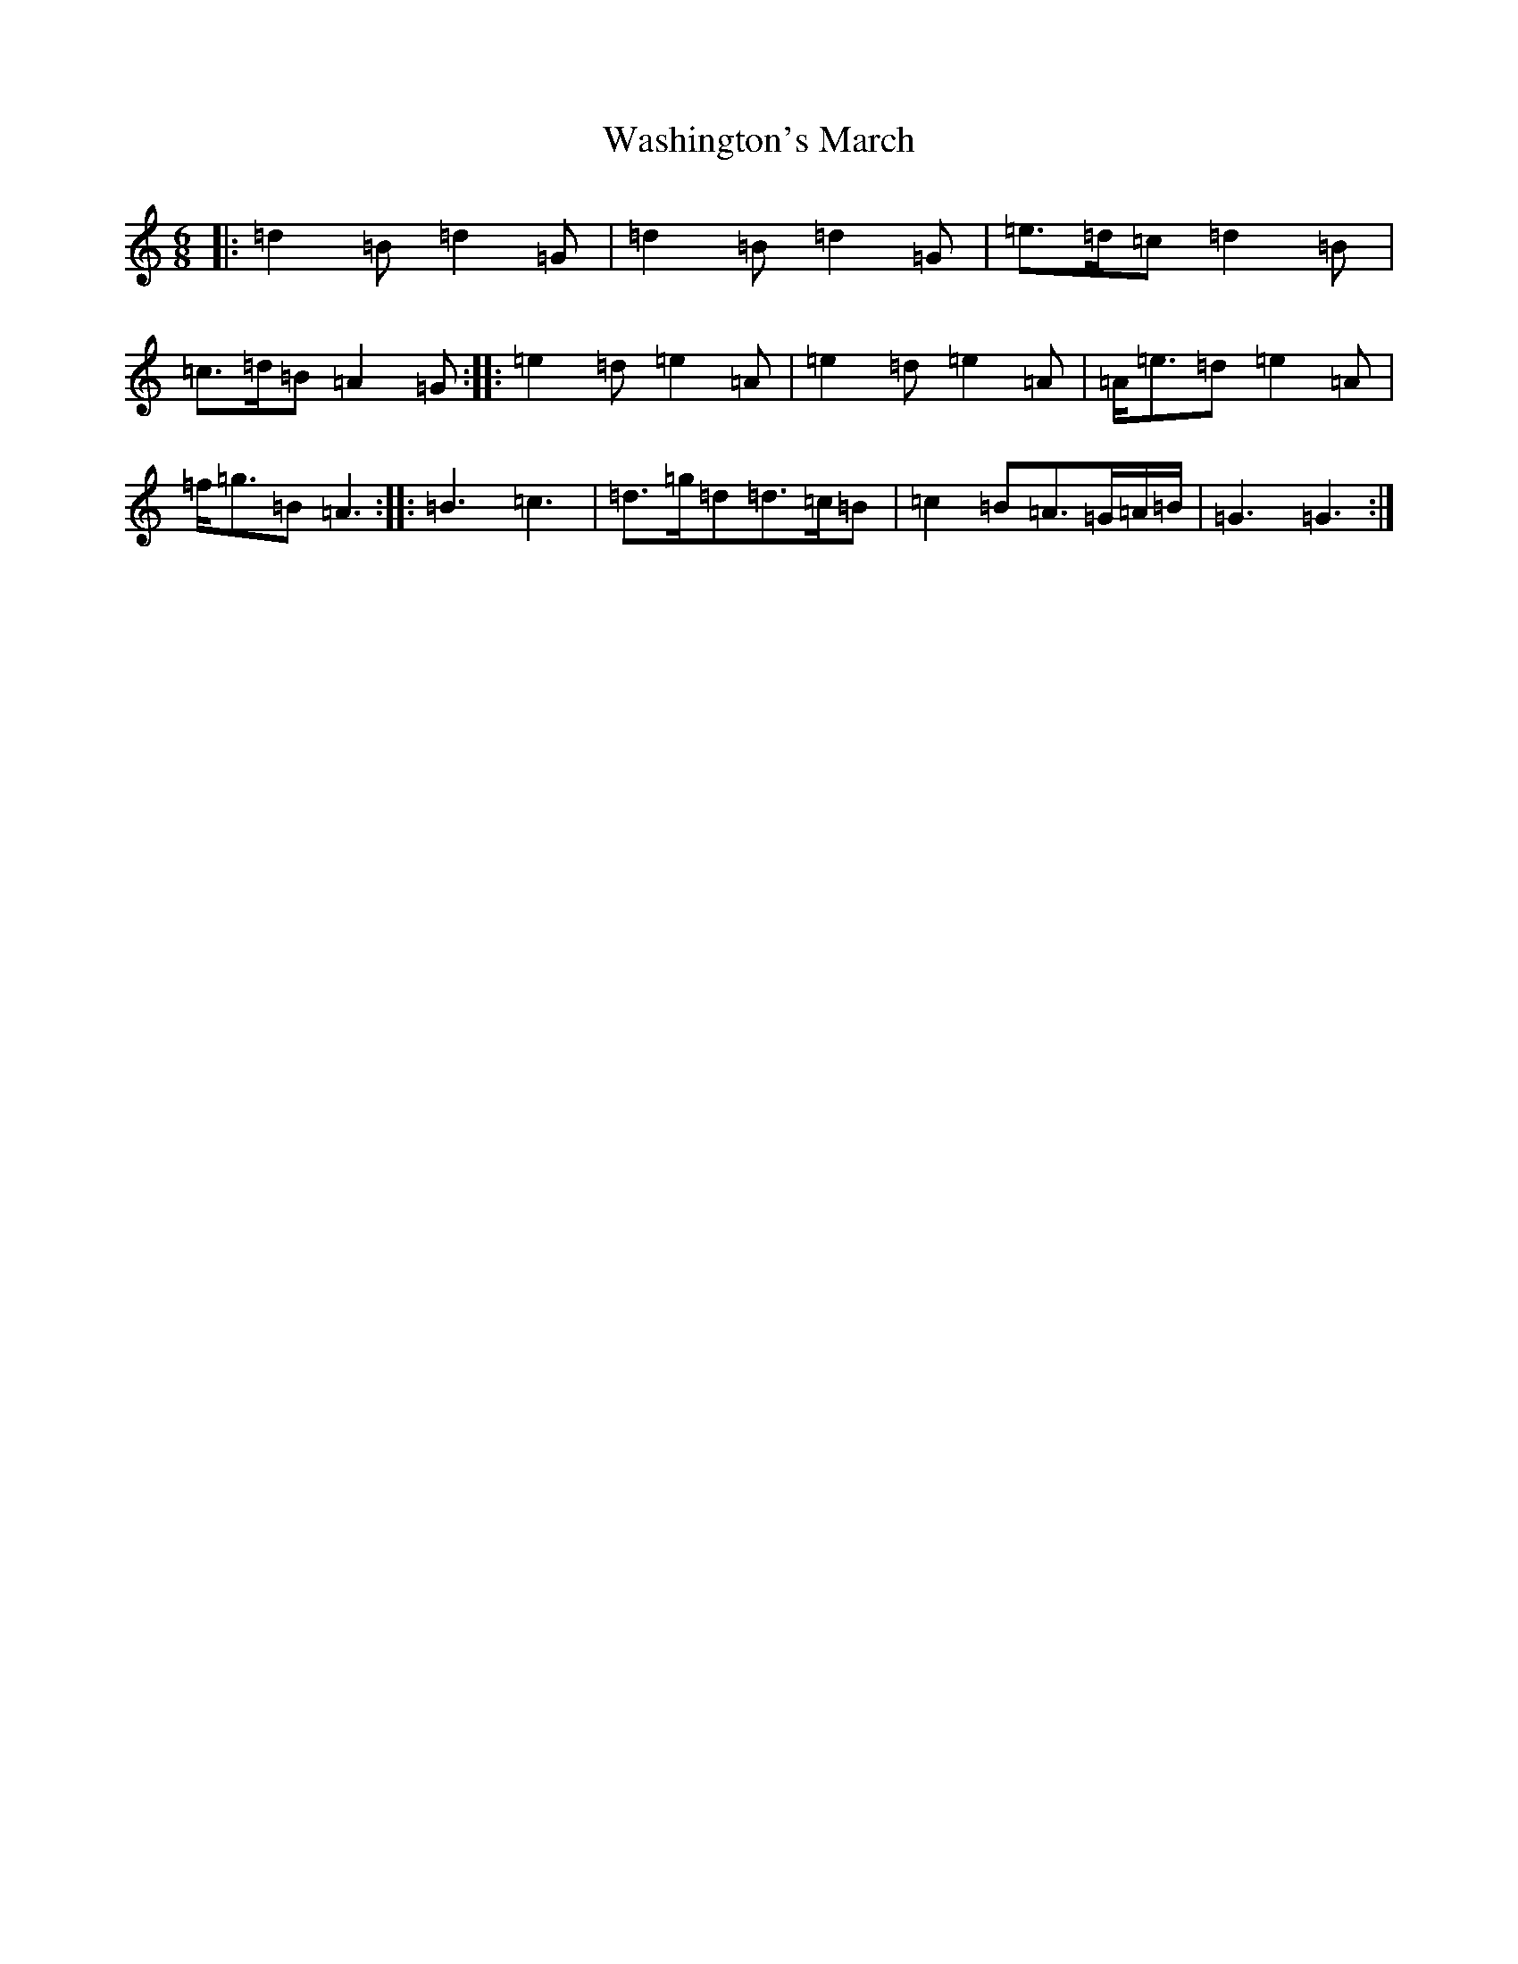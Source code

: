 X: 22131
T: Washington's March
S: https://thesession.org/tunes/6819#setting6819
Z: A Major
R: jig
M:6/8
L:1/8
K: C Major
|:=d2=B=d2=G|=d2=B=d2=G|=e>=d=c=d2=B|=c>=d=B=A2=G:||:=e2=d=e2=A|=e2=d=e2=A|=A<=e=d=e2=A|=f<=g=B=A3:||:=B3=c3|=d>=g=d=d>=c=B|=c2=B=A>=G=A/2=B/2|=G3=G3:|